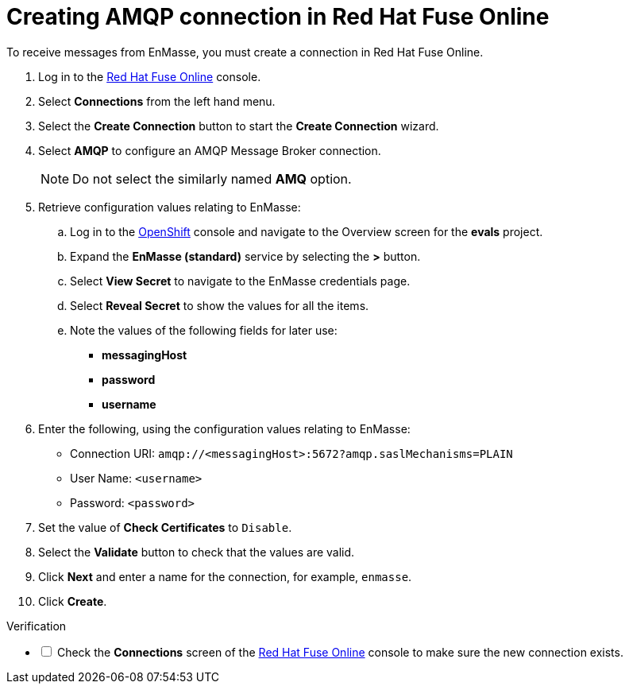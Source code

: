 // Module included in the following assemblies:
//
// <List assemblies here, each on a new line>


[id='creating-amqp-connection-in-fuse_{context}']
// tag::intro[]

= Creating AMQP connection in Red Hat Fuse Online

To receive messages from EnMasse, you must create a connection in Red Hat Fuse Online.

// end::intro[]
:fuse-url: https://eval.apps.city.openshiftworkshop.com/
:openshift-url: https://master.city.openshiftworkshop.com/console/project/eval/overview

. Log in to the link:{fuse-url}[Red Hat Fuse Online, window="_blank"] console.

. Select *Connections* from the left hand menu.

. Select the *Create Connection* button to start the *Create Connection* wizard.

. Select *AMQP* to configure an AMQP Message Broker connection.
+
NOTE: Do not select the similarly named *AMQ* option.

. Retrieve configuration values relating to EnMasse:

..  Log in to the link:{openshift-url}[OpenShift, window="_blank"] console and navigate to the Overview screen for the *evals* project.

.. Expand the *EnMasse (standard)* service by selecting the *>* button.

.. Select *View Secret* to navigate to the EnMasse credentials page.

.. Select *Reveal Secret* to show the values for all the items.

.. Note the values of the following fields for later use:
+
* *messagingHost*
// messaging.enmasse-my-example-spac.svc
* *password*
// 8qP17U9qQ749PNsQOkLyVGP9BQrBmVOT+9MvfrpnH18=
* *username*
// user-d5515e3e-121c-4e11-acdb-321ba2c4c499

. Enter the following, using the configuration values relating to EnMasse:
+
* Connection URI: `amqp://<messagingHost>:5672?amqp.saslMechanisms=PLAIN`
* User Name: `<username>`
* Password: `<password>`

. Set the value of *Check Certificates* to `Disable`.

. Select the *Validate* button to check that the values are valid.

. Click *Next* and enter a name for the connection, for example, `enmasse`.

. Click *Create*.


[role="alert alert-info"]
.Verification 

[%interactive]

* [ ] Check the *Connections* screen of the link:{fuse-url}[Red Hat Fuse Online, window="_blank"] console to make sure the new connection exists.
